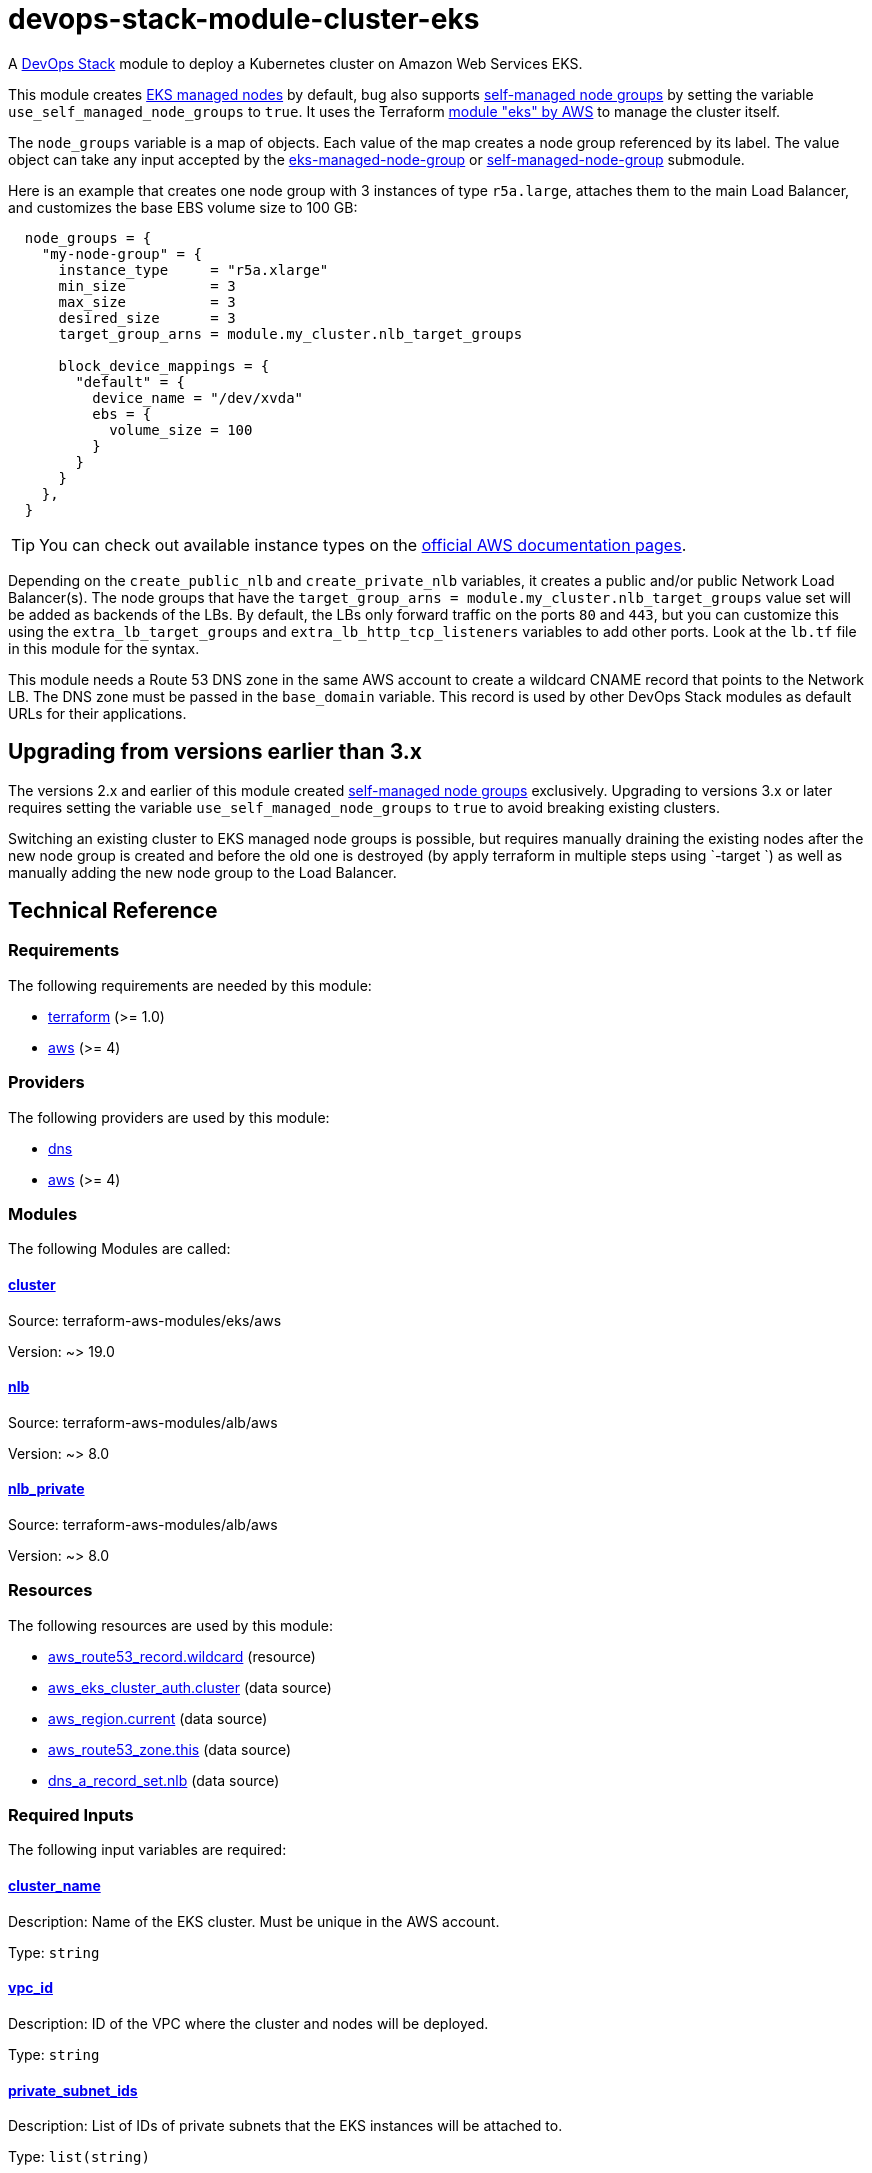 = devops-stack-module-cluster-eks

A https://devops-stack.io/[DevOps Stack] module to deploy a Kubernetes cluster on Amazon Web Services EKS.

This module creates https://docs.aws.amazon.com/eks/latest/userguide/managed-node-groups.html[EKS managed nodes] by default, bug also supports https://docs.aws.amazon.com/eks/latest/userguide/worker.html[self-managed node groups] by setting the variable `use_self_managed_node_groups` to `true`. It uses the Terraform https://registry.terraform.io/modules/terraform-aws-modules/eks/aws/latest[module "eks" by AWS] to manage the cluster itself.

The `node_groups` variable is a map of objects. Each value of the map creates a node group referenced by its label. The value object can take any input accepted by the https://registry.terraform.io/modules/terraform-aws-modules/eks/aws/latest/submodules/eks-managed-node-group[eks-managed-node-group] or https://registry.terraform.io/modules/terraform-aws-modules/eks/aws/latest/submodules/self-managed-node-group[self-managed-node-group] submodule.

Here is an example that creates one node group with 3 instances of type `r5a.large`, attaches them to the main Load Balancer, and customizes the base EBS volume size to 100 GB:

----
  node_groups = {
    "my-node-group" = {
      instance_type     = "r5a.xlarge"
      min_size          = 3
      max_size          = 3
      desired_size      = 3
      target_group_arns = module.my_cluster.nlb_target_groups

      block_device_mappings = {
        "default" = {
          device_name = "/dev/xvda"
          ebs = {
            volume_size = 100
          }
        }
      }
    },
  }
----

TIP: You can check out available instance types on the https://aws.amazon.com/ec2/instance-types[official AWS documentation pages].

Depending on the `create_public_nlb` and `create_private_nlb` variables, it creates a public and/or public Network Load Balancer(s). The node groups that have the `target_group_arns = module.my_cluster.nlb_target_groups` value set will be added as backends of the LBs. By default, the LBs only forward traffic on the ports `80` and `443`, but you can customize this using the `extra_lb_target_groups` and `extra_lb_http_tcp_listeners` variables to add other ports. Look at the `lb.tf` file in this module for the syntax.

This module needs a Route 53 DNS zone in the same AWS account to create a wildcard CNAME record that points to the Network LB. The DNS zone must be passed in the `base_domain` variable. This record is used by other DevOps Stack modules as default URLs for their applications.

== Upgrading from versions earlier than 3.x

The versions 2.x and earlier of this module created https://docs.aws.amazon.com/eks/latest/userguide/worker.html[self-managed node groups] exclusively. Upgrading to versions 3.x or later requires setting the variable `use_self_managed_node_groups` to `true` to avoid breaking existing clusters.

Switching an existing cluster to EKS managed node groups is possible, but requires manually draining the existing nodes after the new node group is created and before the old one is destroyed (by apply terraform in multiple steps using `-target `) as well as manually adding the new node group to the Load Balancer.

== Technical Reference

// BEGIN_TF_DOCS
=== Requirements

The following requirements are needed by this module:

- [[requirement_terraform]] <<requirement_terraform,terraform>> (>= 1.0)

- [[requirement_aws]] <<requirement_aws,aws>> (>= 4)

=== Providers

The following providers are used by this module:

- [[provider_dns]] <<provider_dns,dns>>

- [[provider_aws]] <<provider_aws,aws>> (>= 4)

=== Modules

The following Modules are called:

==== [[module_cluster]] <<module_cluster,cluster>>

Source: terraform-aws-modules/eks/aws

Version: ~> 19.0

==== [[module_nlb]] <<module_nlb,nlb>>

Source: terraform-aws-modules/alb/aws

Version: ~> 8.0

==== [[module_nlb_private]] <<module_nlb_private,nlb_private>>

Source: terraform-aws-modules/alb/aws

Version: ~> 8.0

=== Resources

The following resources are used by this module:

- https://registry.terraform.io/providers/hashicorp/aws/latest/docs/resources/route53_record[aws_route53_record.wildcard] (resource)
- https://registry.terraform.io/providers/hashicorp/aws/latest/docs/data-sources/eks_cluster_auth[aws_eks_cluster_auth.cluster] (data source)
- https://registry.terraform.io/providers/hashicorp/aws/latest/docs/data-sources/region[aws_region.current] (data source)
- https://registry.terraform.io/providers/hashicorp/aws/latest/docs/data-sources/route53_zone[aws_route53_zone.this] (data source)
- https://registry.terraform.io/providers/hashicorp/dns/latest/docs/data-sources/a_record_set[dns_a_record_set.nlb] (data source)

=== Required Inputs

The following input variables are required:

==== [[input_cluster_name]] <<input_cluster_name,cluster_name>>

Description: Name of the EKS cluster. Must be unique in the AWS account.

Type: `string`

==== [[input_vpc_id]] <<input_vpc_id,vpc_id>>

Description: ID of the VPC where the cluster and nodes will be deployed.

Type: `string`

==== [[input_private_subnet_ids]] <<input_private_subnet_ids,private_subnet_ids>>

Description: List of IDs of private subnets that the EKS instances will be attached to.

Type: `list(string)`

=== Optional Inputs

The following input variables are optional (have default values):

==== [[input_base_domain]] <<input_base_domain,base_domain>>

Description: The base domain for the cluster.

This module needs a Route 53 zone matching this variable with permission to create DNS records. It will create a wildcard CNAME record `*.apps.<base_domain>` that points to an Elastic Load Balancer routing ingress traffic to all cluster nodes. Such urls will be used by default by other DevOps Stack modules for the applications they deploy (e.g. Argo CD, Prometheus, etc).

Type: `string`

Default: `null`

==== [[input_kubernetes_version]] <<input_kubernetes_version,kubernetes_version>>

Description: Kubernetes version for the EKS cluster.

Please check the https://docs.aws.amazon.com/eks/latest/userguide/kubernetes-versions.html[AWS EKS documentation] to find the available versions.

This variable can be changed on an existing cluster to update it. *Note that this triggers an "instance refresh" on the nodes' auto scaling group, and so will recreate all pods running on the cluster*.

Type: `string`

Default: `"1.25"`

==== [[input_cluster_endpoint_public_access_cidrs]] <<input_cluster_endpoint_public_access_cidrs,cluster_endpoint_public_access_cidrs>>

Description: List of CIDR blocks which can access the Amazon EKS public API server endpoint.

Type: `list(string)`

Default:
[source,json]
----
[
  "0.0.0.0/0"
]
----

==== [[input_public_subnet_ids]] <<input_public_subnet_ids,public_subnet_ids>>

Description: List of IDs of public subnets the public NLB will be attached to if enabled with 'create_public_nlb'.

Type: `list(string)`

Default: `[]`

==== [[input_aws_auth_accounts]] <<input_aws_auth_accounts,aws_auth_accounts>>

Description: Additional AWS account numbers to add to the aws-auth configmap.

Type: `list(string)`

Default: `[]`

==== [[input_aws_auth_roles]] <<input_aws_auth_roles,aws_auth_roles>>

Description: Additional IAM roles to add to the aws-auth configmap.

Type:
[source,hcl]
----
list(object({
    rolearn  = string
    username = string
    groups   = list(string)
  }))
----

Default: `[]`

==== [[input_aws_auth_users]] <<input_aws_auth_users,aws_auth_users>>

Description: Additional IAM users to add to the aws-auth configmap.

Type:
[source,hcl]
----
list(object({
    userarn  = string
    username = string
    groups   = list(string)
  }))
----

Default: `[]`

==== [[input_node_groups]] <<input_node_groups,node_groups>>

Description: A map of node group configurations to be created.

Type: `any`

Default: `{}`

==== [[input_use_self_managed_node_groups]] <<input_use_self_managed_node_groups,use_self_managed_node_groups>>

Description: Whether to use self-managed node groups instead of EKS managed node groups.

EKS managed node groups have the advantage of automatically draining the nodes when instances are being replaced.

You should set this variable to `true` on clusters deployed with a module earlier than v3 because it created self-managed node groups exclusively.

Changing this on an existing cluster is not supported (possible with downtime and manual fixes to the load balancer target groups).

Type: `bool`

Default: `false`

==== [[input_create_public_nlb]] <<input_create_public_nlb,create_public_nlb>>

Description: Whether to create an internet-facing NLB attached to the public subnets

Type: `bool`

Default: `true`

==== [[input_create_private_nlb]] <<input_create_private_nlb,create_private_nlb>>

Description: Whether to create an internal NLB attached the private subnets

Type: `bool`

Default: `false`

==== [[input_nlb_attached_node_groups]] <<input_nlb_attached_node_groups,nlb_attached_node_groups>>

Description: List of node_groups indexes that the NLB(s) should be attached to

Type: `list(any)`

Default: `[]`

==== [[input_extra_lb_target_groups]] <<input_extra_lb_target_groups,extra_lb_target_groups>>

Description: Additional Target Groups to attach to Network LBs.

A list of maps containing key/value pairs that define the target groups. Required key/values: `name`, `backend_protocol`, `backend_port`.

Type: `list(any)`

Default: `[]`

==== [[input_extra_lb_http_tcp_listeners]] <<input_extra_lb_http_tcp_listeners,extra_lb_http_tcp_listeners>>

Description: Additional Listeners to attach to Network LBs.

A list of maps describing the HTTP listeners. Required key/values: `port`, `protocol`. Optional key/values: `target_group_index` (defaults to `http_tcp_listeners[count.index]`).

Type: `list(any)`

Default: `[]`

=== Outputs

The following outputs are exported:

==== [[output_cluster_name]] <<output_cluster_name,cluster_name>>

Description: Name of the EKS cluster.

==== [[output_base_domain]] <<output_base_domain,base_domain>>

Description: The base domain for the cluster.

==== [[output_cluster_oidc_issuer_url]] <<output_cluster_oidc_issuer_url,cluster_oidc_issuer_url>>

Description: The URL on the EKS cluster for the OpenID Connect identity provider

==== [[output_node_security_group_id]] <<output_node_security_group_id,node_security_group_id>>

Description: ID of the node shared security group

==== [[output_node_groups]] <<output_node_groups,node_groups>>

Description: Map of attribute maps for all node groups created.

==== [[output_kubernetes_host]] <<output_kubernetes_host,kubernetes_host>>

Description: Endpoint for your Kubernetes API server.

==== [[output_kubernetes_cluster_ca_certificate]] <<output_kubernetes_cluster_ca_certificate,kubernetes_cluster_ca_certificate>>

Description: Certificate data required to communicate with the cluster.

==== [[output_kubernetes_token]] <<output_kubernetes_token,kubernetes_token>>

Description: Token to use to authenticate with the cluster.

==== [[output_nlb_target_groups]] <<output_nlb_target_groups,nlb_target_groups>>

Description: List of ARNs of Network LBs (public and/or private if enabled).

==== [[output_kubernetes]] <<output_kubernetes,kubernetes>>

Description: Kubernetes API endpoint and CA certificate as a structured value.
// END_TF_DOCS

=== Reference in table format 

.Show tables
[%collapsible]
====
// BEGIN_TF_TABLES
= Requirements

[cols="a,a",options="header,autowidth"]
|===
|Name |Version
|[[requirement_terraform]] <<requirement_terraform,terraform>> |>= 1.0
|[[requirement_aws]] <<requirement_aws,aws>> |>= 4
|===

= Providers

[cols="a,a",options="header,autowidth"]
|===
|Name |Version
|[[provider_dns]] <<provider_dns,dns>> |n/a
|[[provider_aws]] <<provider_aws,aws>> |>= 4
|===

= Modules

[cols="a,a,a",options="header,autowidth"]
|===
|Name |Source |Version
|[[module_nlb]] <<module_nlb,nlb>> |terraform-aws-modules/alb/aws |~> 8.0
|[[module_nlb_private]] <<module_nlb_private,nlb_private>> |terraform-aws-modules/alb/aws |~> 8.0
|[[module_cluster]] <<module_cluster,cluster>> |terraform-aws-modules/eks/aws |~> 19.0
|===

= Resources

[cols="a,a",options="header,autowidth"]
|===
|Name |Type
|https://registry.terraform.io/providers/hashicorp/aws/latest/docs/resources/route53_record[aws_route53_record.wildcard] |resource
|https://registry.terraform.io/providers/hashicorp/aws/latest/docs/data-sources/eks_cluster_auth[aws_eks_cluster_auth.cluster] |data source
|https://registry.terraform.io/providers/hashicorp/aws/latest/docs/data-sources/region[aws_region.current] |data source
|https://registry.terraform.io/providers/hashicorp/aws/latest/docs/data-sources/route53_zone[aws_route53_zone.this] |data source
|https://registry.terraform.io/providers/hashicorp/dns/latest/docs/data-sources/a_record_set[dns_a_record_set.nlb] |data source
|===

= Inputs

[cols="a,a,a,a,a",options="header,autowidth"]
|===
|Name |Description |Type |Default |Required
|[[input_cluster_name]] <<input_cluster_name,cluster_name>>
|Name of the EKS cluster. Must be unique in the AWS account.
|`string`
|n/a
|yes

|[[input_base_domain]] <<input_base_domain,base_domain>>
|The base domain for the cluster.

This module needs a Route 53 zone matching this variable with permission to create DNS records. It will create a wildcard CNAME record `*.apps.<base_domain>` that points to an Elastic Load Balancer routing ingress traffic to all cluster nodes. Such urls will be used by default by other DevOps Stack modules for the applications they deploy (e.g. Argo CD, Prometheus, etc).

|`string`
|`null`
|no

|[[input_kubernetes_version]] <<input_kubernetes_version,kubernetes_version>>
|Kubernetes version for the EKS cluster.

Please check the https://docs.aws.amazon.com/eks/latest/userguide/kubernetes-versions.html[AWS EKS documentation] to find the available versions.

This variable can be changed on an existing cluster to update it. *Note that this triggers an "instance refresh" on the nodes' auto scaling group, and so will recreate all pods running on the cluster*.

|`string`
|`"1.25"`
|no

|[[input_cluster_endpoint_public_access_cidrs]] <<input_cluster_endpoint_public_access_cidrs,cluster_endpoint_public_access_cidrs>>
|List of CIDR blocks which can access the Amazon EKS public API server endpoint.
|`list(string)`
|

[source]
----
[
  "0.0.0.0/0"
]
----

|no

|[[input_vpc_id]] <<input_vpc_id,vpc_id>>
|ID of the VPC where the cluster and nodes will be deployed.
|`string`
|n/a
|yes

|[[input_private_subnet_ids]] <<input_private_subnet_ids,private_subnet_ids>>
|List of IDs of private subnets that the EKS instances will be attached to.
|`list(string)`
|n/a
|yes

|[[input_public_subnet_ids]] <<input_public_subnet_ids,public_subnet_ids>>
|List of IDs of public subnets the public NLB will be attached to if enabled with 'create_public_nlb'.
|`list(string)`
|`[]`
|no

|[[input_aws_auth_accounts]] <<input_aws_auth_accounts,aws_auth_accounts>>
|Additional AWS account numbers to add to the aws-auth configmap.
|`list(string)`
|`[]`
|no

|[[input_aws_auth_roles]] <<input_aws_auth_roles,aws_auth_roles>>
|Additional IAM roles to add to the aws-auth configmap.
|

[source]
----
list(object({
    rolearn  = string
    username = string
    groups   = list(string)
  }))
----

|`[]`
|no

|[[input_aws_auth_users]] <<input_aws_auth_users,aws_auth_users>>
|Additional IAM users to add to the aws-auth configmap.
|

[source]
----
list(object({
    userarn  = string
    username = string
    groups   = list(string)
  }))
----

|`[]`
|no

|[[input_node_groups]] <<input_node_groups,node_groups>>
|A map of node group configurations to be created.
|`any`
|`{}`
|no

|[[input_use_self_managed_node_groups]] <<input_use_self_managed_node_groups,use_self_managed_node_groups>>
|Whether to use self-managed node groups instead of EKS managed node groups.

EKS managed node groups have the advantage of automatically draining the nodes when instances are being replaced.

You should set this variable to `true` on clusters deployed with a module earlier than v3 because it created self-managed node groups exclusively.

Changing this on an existing cluster is not supported (possible with downtime and manual fixes to the load balancer target groups).

|`bool`
|`false`
|no

|[[input_create_public_nlb]] <<input_create_public_nlb,create_public_nlb>>
|Whether to create an internet-facing NLB attached to the public subnets
|`bool`
|`true`
|no

|[[input_create_private_nlb]] <<input_create_private_nlb,create_private_nlb>>
|Whether to create an internal NLB attached the private subnets
|`bool`
|`false`
|no

|[[input_nlb_attached_node_groups]] <<input_nlb_attached_node_groups,nlb_attached_node_groups>>
|List of node_groups indexes that the NLB(s) should be attached to
|`list(any)`
|`[]`
|no

|[[input_extra_lb_target_groups]] <<input_extra_lb_target_groups,extra_lb_target_groups>>
|Additional Target Groups to attach to Network LBs.

A list of maps containing key/value pairs that define the target groups. Required key/values: `name`, `backend_protocol`, `backend_port`.

|`list(any)`
|`[]`
|no

|[[input_extra_lb_http_tcp_listeners]] <<input_extra_lb_http_tcp_listeners,extra_lb_http_tcp_listeners>>
|Additional Listeners to attach to Network LBs.

A list of maps describing the HTTP listeners. Required key/values: `port`, `protocol`. Optional key/values: `target_group_index` (defaults to `http_tcp_listeners[count.index]`).

|`list(any)`
|`[]`
|no

|===

= Outputs

[cols="a,a",options="header,autowidth"]
|===
|Name |Description
|[[output_cluster_name]] <<output_cluster_name,cluster_name>> |Name of the EKS cluster.
|[[output_base_domain]] <<output_base_domain,base_domain>> |The base domain for the cluster.
|[[output_cluster_oidc_issuer_url]] <<output_cluster_oidc_issuer_url,cluster_oidc_issuer_url>> |The URL on the EKS cluster for the OpenID Connect identity provider
|[[output_node_security_group_id]] <<output_node_security_group_id,node_security_group_id>> |ID of the node shared security group
|[[output_node_groups]] <<output_node_groups,node_groups>> |Map of attribute maps for all node groups created.
|[[output_kubernetes_host]] <<output_kubernetes_host,kubernetes_host>> |Endpoint for your Kubernetes API server.
|[[output_kubernetes_cluster_ca_certificate]] <<output_kubernetes_cluster_ca_certificate,kubernetes_cluster_ca_certificate>> |Certificate data required to communicate with the cluster.
|[[output_kubernetes_token]] <<output_kubernetes_token,kubernetes_token>> |Token to use to authenticate with the cluster.
|[[output_nlb_target_groups]] <<output_nlb_target_groups,nlb_target_groups>> |List of ARNs of Network LBs (public and/or private if enabled).
|[[output_kubernetes]] <<output_kubernetes,kubernetes>> |Kubernetes API endpoint and CA certificate as a structured value.
|===
// END_TF_TABLES
====

